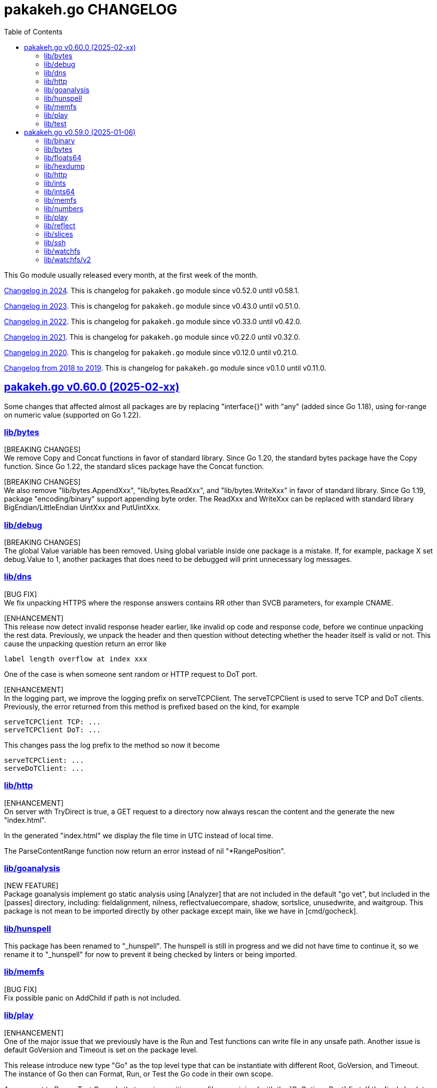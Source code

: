 // SPDX-FileCopyrightText: 2025 M. Shulhan <ms@kilabit.info>
// SPDX-License-Identifier: BSD-3-Clause

= pakakeh.go CHANGELOG
:std_url: https://pkg.go.dev
:sectanchors:
:sectlinks:
:toc:

This Go module usually released every month, at the first week of the month.

link:CHANGELOG_2024.html[Changelog in 2024^].
This is changelog for `pakakeh.go` module since v0.52.0 until v0.58.1.

link:CHANGELOG_2023.html[Changelog in 2023^].
This is changelog for `pakakeh.go` module since v0.43.0 until v0.51.0.

link:CHANGELOG_2022.html[Changelog in 2022^].
This is changelog for `pakakeh.go` module since v0.33.0 until v0.42.0.

link:CHANGELOG_2021.html[Changelog in 2021^].
This is changelog for `pakakeh.go` module since v0.22.0 until v0.32.0.

link:CHANGELOG_2020.html[Changelog in 2020^].
This is changelog for `pakakeh.go` module since v0.12.0 until v0.21.0.

link:CHANGELOG_2018-2019.html[Changelog from 2018 to 2019^].
This is changelog for `pakakeh.go` module since v0.1.0 until v0.11.0.

//{{{
[#v0_60_0]
== pakakeh.go v0.60.0 (2025-02-xx)

Some changes that affected almost all packages are by replacing
"interface{}" with "any" (added since Go 1.18),
using for-range on numeric value (supported on Go 1.22).


[#v0_60_0__lib_bytes]
=== lib/bytes

[BREAKING CHANGES] +
We remove Copy and Concat functions in favor of standard library.
Since Go 1.20, the standard bytes package have the Copy function.
Since Go 1.22, the standard slices package have the Concat function.

[BREAKING CHANGES] +
We also remove "lib/bytes.AppendXxx", "lib/bytes.ReadXxx", and
"lib/bytes.WriteXxx" in favor of standard library.
Since Go 1.19, package "encoding/binary" support appending byte order.
The ReadXxx and WriteXxx can be replaced with standard library
BigEndian/LittleEndian UintXxx and PutUintXxx.


[#v0_60_0__lib_debug]
=== lib/debug

[BREAKING CHANGES] +
The global Value variable has been removed.
Using global variable inside one package is a mistake.
If, for example, package X set debug.Value to 1, another packages that
does need to be debugged will print unnecessary log messages.


[#v0_60_0__lib_dns]
=== lib/dns

[BUG FIX] +
We fix unpacking HTTPS where the response answers contains RR other than
SVCB parameters, for example CNAME.

[ENHANCEMENT] +
This release now detect invalid response header earlier, like invalid op
code and response code, before we continue unpacking the rest data.
Previously, we unpack the header and then question without
detecting whether the header itself is valid or not.
This cause the unpacking question return an error like

  label length overflow at index xxx

One of the case is when someone sent random or HTTP request
to DoT port.

[ENHANCEMENT] +
In the logging part, we improve the logging prefix on serveTCPClient.
The serveTCPClient is used to serve TCP and DoT clients.
Previously, the error returned from this method is prefixed based on the
kind, for example

  serveTCPClient TCP: ...
  serveTCPClient DoT: ...

This changes pass the log prefix to the method so now it become

  serveTCPClient: ...
  serveDoTClient: ...


[#v0_60_0__lib_http]
=== lib/http

[ENHANCEMENT] +
On server with TryDirect is true, a GET request to a directory now always
rescan the content and the generate the new "index.html".

In the generated "index.html" we display the file time in UTC instead of
local time.

The ParseContentRange function now return an error instead of nil
"*RangePosition".


[#v0_60_0__lib_goanalysis]
=== lib/goanalysis

[NEW FEATURE] +
Package goanalysis implement go static analysis using
[Analyzer] that are not included in the default "go vet", but included in
the [passes] directory, including: fieldalignment, nilness,
reflectvaluecompare, shadow, sortslice, unusedwrite, and waitgroup.
This package is not mean to be imported directly by other package
except main, like we have in [cmd/gocheck].


[#v0_60_0__lib_hunspell]
=== lib/hunspell

This package has been renamed to "_hunspell".
The hunspell is still in progress and we did not have time to continue
it, so we rename it to "_hunspell" for now to prevent it being checked by
linters or being imported.


[#v0_60_0__lib_memfs]
=== lib/memfs

[BUG FIX] +
Fix possible panic on AddChild if path is not included.


[#v0_60_0__lib_play]
=== lib/play

[ENHANCEMENT] +
One of the major issue that we previously have is the Run and Test
functions can write file in any unsafe path.
Another issue is default GoVersion and Timeout is set on the package level.

This release introduce new type "Go" as the top level type that can be
instantiate with different Root, GoVersion, and Timeout.
The instance of Go then can Format, Run, or Test the Go code in their
own scope.

Any request to Run or Test Go code that requires writing new files now
joined with the [GoOptions.Root] first.
If the final absolute path does not have Root as the prefix it will return
an error [os.ErrPermission].
This fix possible security issue where file may be written outside of the
Root directory.

[#v0_60_0__lib_test]
=== lib/test

[ENHANCEMENT] +
Inside the Assert, we call the [T.Helper] method.
The Helper method mark the Assert function as test helper, which when
printing file and line information, the stack trace from Assert function
will be skipped.
This remove manual lines skipping that previously we have.

//}}}
//{{{
[#v0_59_0]
== pakakeh.go v0.59.0 (2025-01-06)

This is the first release of pakakeh.go on the year 2025.
There are many new features and cleaning up, including packages that
merged into single package with help of type parameters.

The first major changes is indicated by using "go 1.23.4" as minimum Go
version in this module, to allow us using new packages like "slices" and
"maps".

In this release notes, we try new format.
Instead of grouping each changes by Breaking changes, New features, Bug
fixes, Enhancements, and/or Chores; we group them by package.
Each paragraph in the package sections will be prefixed with tag "[BREAKING
CHANGE]", "[NEW FEATURE]", "[BUG FIX]", "[ENHANCEMENT]", "[CHORE]" to
indicates the type of changes.


[#v0_59_0__lib_binary]
=== lib/binary

The "lib/binary" is the new package that complement the standard binary
package.

[NEW FEATURE] +
Implement append-only binary that encode the data using [binary.Writer].
We call them "Apo" for short.

[NEW FEATURE] +
Implement buffer for reading/writing in BigEndian.
The `BigEndianBuffer` provides backing storage for writing (most of) Go
native types into binary in big-endian order.
The zero value of BigEndianBuffer is an empty buffer ready to use.

The following basic types are supported for Write and Read: bool, byte,
int, float, complex, and string.
The slice and array are also supported as long as the slice's element type
is one of basic types.


[#v0_59_0__lib_bytes]
=== lib/bytes

[BREAKING CHANGE] +
In the "lib/bytes" we split the `hexdump` related functions to separate
package, "lib/hexdump".


[#v0_59_0__lib_floats64]
=== lib/floats64

[BREAKING CHANGE] +
This package has been removed, merged into "slices" package.


[#v0_59_0__lib_hexdump]
=== lib/hexdump

[NEW FEATURE] +
Package `hexdump` implements reading and writing bytes from and into
hexadecimal number.
It support parsing output from
https://man.archlinux.org/man/hexdump.1[hexdump(1)] tool.


[#v0_59_0__lib_http]
=== lib/http

[NEW FEATURE] +
In the [lib/http.Client] we add new method `Transport` that return default
HTTP Transport.
The returned [http.Transport] is created after the Client instantiated.
Their value can be customized by user when needed, which should affect
the Transport inside the Client.


[#v0_59_0__lib_ints]
=== lib/ints

[BREAKING CHANGE] +
This package has been removed, merged into "slices" package.


[#v0_59_0__lib_ints64]
=== lib/ints64

[BREAKING CHANGE] +
This package has been removed, merged into "slices" package.


[#v0_59_0__lib_memfs]
=== lib/memfs

[ENHANCEMENT] +
In the "lib/memfs" we refactoring the `Watch` method to use the new
"watchfs/v2" package.

[BREAKING CHANGE] +
The old Watcher and DirWatcher types now moved to `watchfs` package.
This changes require exporting method [memfs.MemFS.UpdateContent].


[#v0_59_0__lib_numbers]
=== lib/numbers

[CHORE] +
In the package level, we remove unused README and LICENSE files.
This package README has been merged into the package documentation and the
LICENSE is same with the module one.

We also remove some package documentation that should be in "lib/slices".


[#v0_59_0__lib_play]
=== lib/play

[NEW FEATURE] +
The [lib/play] now has function and HTTP handler to run Go test code.
Since the test must run inside the directory that contains
the Go file to be tested, the [HTTPHandleTest] API accept the following
request format,

----
{
	"goversion": <string>,
	"file": <string>,
	"body": <string>,
	"without_race": <boolean>
}
----

The "file" field define the path to the "_test.go" file, default to
"test_test.go" if its empty.
The "body" field contains the Go code that will be saved to
"file".
The test will run, by default, with "go test -count=1 -race $dirname"
where "$dirname" is the path directory to the "file" relative to where
the program is running.
If "without_race" is true, the test command will not run with "-race"
option.

[ENHANCEMENT] +
On package level, the home and cache directory now initialized on package
init since there are never changes when program running.
If Go failed to get the home and cache it will be set to system temporary
directory.

[ENHANCEMENT] +
We also simplify running Go code by removing the field `pid` in the struct
`command` that wait for process ID.
Instead we execute cmd with Run directly.
In the Run function, we use the `UnsafeRun` to store temporary directory
and move the statements that writes `go.mod` and `main.go` into the method
writes of `Request`.
This remove unnecessary `unsafeRun` function.


[#v0_59_0__lib_reflect]
=== lib/reflect

[BREAKING CHANGE] +
This release changes the Equal signature from "Equal(v any) bool" to
"Equal(v any) error".
The reason for this changes is to force the method to return an error
message that is understand-able by caller.


[#v0_59_0__lib_slices]
=== lib/slices

[NEW FEATURE] +
Package "lib/ints", "lib/ints64", and "lib/floats64" are merged into
"slices".
Now that Go has type parameter, we can use it to use the same function
that accept different types for working with slice of int, int64, and
float64.


[#v0_59_0__lib_ssh]
=== lib/ssh

[ENHANCEMENT] +
In the lib/ssh, we implement Run with context internally.
Instead of depends on fork of crypto with CL that needs
https://go-review.googlesource.com/c/crypto/+/552435[proposal^],
we implement them in here so we can update crypto module to the latest
release.


[#v0_59_0__lib_watchfs]
=== lib/watchfs

The `watchfs` package now contains the original, v1, of the
`Watcher` and `DirWatcher` types from "lib/memfs".


[#v0_59_0__lib_watchfs_v2]
=== lib/watchfs/v2

[NEW FEATURE] +
The "lib/watchfs/v2" is the new package that implement new file and
directory watcher, that replace the Watcher and DirWatcher in the
"lib/memfs".

The new implementation, `FileWatcher`, much more simple than what
we have in [memfs.Watcher].

The new directory watcher, DirWatcher, scan the content of directory in
[fs.DirWatcherOptions.Root] recursively for the files to be watched, using
the [fs.DirWatcherOptions.Includes] field.
A single file, [fs.DirWatcherOptions.FileWatcherOptions.FilePath], will
be watched for changes that trigger re-scanning the content of Root
recursively.

The result of re-scanning is list of the Includes files (only files not
new directory) that are changes, which send to channel C.
On each [os.FileInfo] received from C, a deleted file have
[os.FileInfo.Size] equal to [NodeFlagDeleted].
The channel send an empty slice if no changes.

The implementation of file changes in this code is naive, using loop and
comparison of mode, modification time, and size; at least it should
works on most operating system.

//}}}
